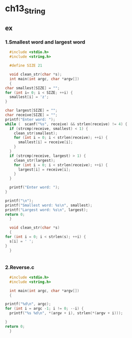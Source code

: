 #+STARTUP: hidestars

* ch13_String
** ex
*** 1.Smallest word and largest word
    #+BEGIN_SRC c
      #include <stdio.h>
      #include <string.h>

      #define SIZE 21

      void clean_str(char *s);
      int main(int argc, char *argv[])
      {
	char smallest[SIZE] = "";
	for (int i= 0; i < SIZE; ++i) {
	  smallest[i] = 'z';
	}

	char largest[SIZE] = "";
	char receive[SIZE] = "";
	printf("Enter word: ");
	while (  scanf("%s", receive) && strlen(receive) != 4) {
	  if (strcmp(receive, smallest) < 1) {
	    clean_str(smallest);
	    for (int i = 0; i < strlen(receive); ++i) {
	      smallest[i] = receive[i];
	    }
	  }
	  if (strcmp(receive, largest) > 1) {
	    clean_str(largest);
	    for (int i = 0; i < strlen(receive); ++i) {
	      largest[i] = receive[i];
	    }
	  }

	  printf("Enter word: ");
	}

	printf("\n");
	printf("Smallest word: %s\n", smallest);
	printf("Largest word: %s\n", largest);
	return 0;
      }

      void clean_str(char *s)
      {
	for (int i = 0; i < strlen(s); ++i) {
	  s[i] = ' ';
	}
      }


    #+END_SRC
    
    
*** 2.Reverse.c
    #+BEGIN_SRC c
      #include <stdio.h>
      #include <string.h>

      int main(int argc, char *argv[])
      {

	printf("%d\n", argc);
	for (int i = argc -1; i != 0; --i) {
	  printf("%s %d\n", *(argv + i), strlen(*(argv + i)));
    
	}
	return 0;
      }
    #+END_SRC
